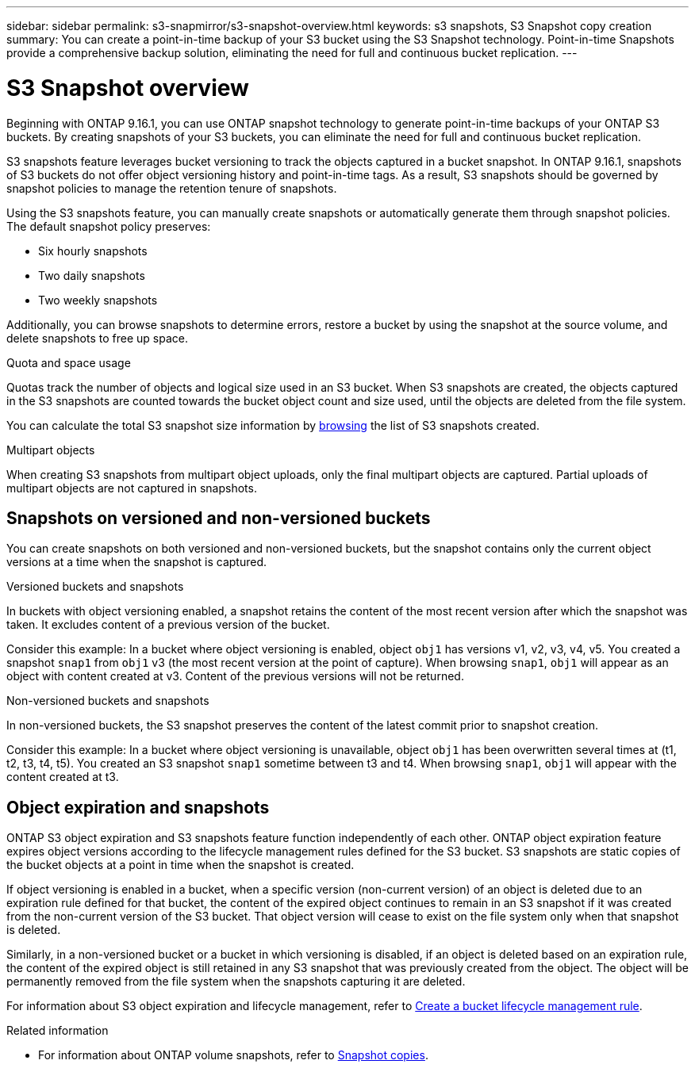 ---
sidebar: sidebar
permalink: s3-snapmirror/s3-snapshot-overview.html
keywords: s3 snapshots, S3 Snapshot copy creation
summary: You can create a point-in-time backup of your S3 bucket using the S3 Snapshot technology. Point-in-time Snapshots provide a comprehensive backup solution, eliminating the need for full and continuous bucket replication.
---

= S3 Snapshot overview
:toclevels: 1
:hardbreaks:
:nofooter:
:icons: font
:linkattrs:
:imagesdir: ../media/

[.lead]
Beginning with ONTAP 9.16.1, you can use ONTAP snapshot technology to generate point-in-time backups of your ONTAP S3 buckets. By creating snapshots of your S3 buckets, you can eliminate the need for full and continuous bucket replication. 

S3 snapshots feature leverages bucket versioning to track the objects captured in a bucket snapshot. In ONTAP 9.16.1, snapshots of S3 buckets do not offer object versioning history and point-in-time tags. As a result, S3 snapshots should be governed by snapshot policies to manage the retention tenure of snapshots. 

Using the S3 snapshots feature, you can manually create snapshots or automatically generate them through snapshot policies. The default snapshot policy preserves: 

* Six hourly snapshots
* Two daily snapshots
* Two weekly snapshots

Additionally, you can browse snapshots to determine errors, restore a bucket by using the snapshot at the source volume, and delete snapshots to free up space.

.Quota and space usage
Quotas track the number of objects and logical size used in an S3 bucket. When S3 snapshots are created, the objects captured in the S3 snapshots are counted towards the bucket object count and size used, until the objects are deleted from the file system.

You can calculate the total S3 snapshot size information by link:../s3-snapmirror/manage-s3-snapshot.html#browse-s3-snapshots[browsing] the list of S3 snapshots created.

.Multipart objects
When creating S3 snapshots from multipart object uploads, only the final multipart objects are captured. Partial uploads of multipart objects are not captured in snapshots.

== Snapshots on versioned and non-versioned buckets
You can create snapshots on both versioned and non-versioned buckets, but the snapshot contains only the current object versions at a time when the snapshot is captured. 

.Versioned buckets and snapshots
In buckets with object versioning enabled, a snapshot retains the content of the most recent version after which the snapshot was taken. It excludes content of a previous version of the bucket.

Consider this example: In a bucket where object versioning is enabled, object `obj1` has versions v1, v2, v3, v4, v5. You created a snapshot `snap1` from `obj1` v3 (the most recent version at the point of capture). When browsing `snap1`, `obj1` will appear as an object with content created at v3. Content of the previous versions will not be returned.

.Non-versioned buckets and snapshots
In non-versioned buckets, the S3 snapshot preserves the content of the latest commit prior to snapshot creation.

Consider this example: In a bucket where object versioning is unavailable, object `obj1` has been overwritten several times at (t1, t2, t3, t4, t5). You created an S3 snapshot `snap1` sometime between t3 and t4. When browsing `snap1`, `obj1` will appear with the content created at t3.

== Object expiration and snapshots

ONTAP S3 object expiration and S3 snapshots feature function independently of each other. ONTAP object expiration feature expires object versions according to the lifecycle management rules defined for the S3 bucket. S3 snapshots are static copies of the bucket objects at a point in time when the snapshot is created.

If object versioning is enabled in a bucket, when a specific version (non-current version) of an object is deleted due to an expiration rule defined for that bucket, the content of the expired object continues to remain in an S3 snapshot if it was created from the non-current version of the S3 bucket. That object version will cease to exist on the file system only when that snapshot is deleted.

Similarly, in a non-versioned bucket or a bucket in which versioning is disabled, if an object is deleted based on an expiration rule, the content of the expired object is still retained in any S3 snapshot that was previously created from the object. The object will be permanently removed from the file system when the snapshots capturing it are deleted.

For information about S3 object expiration and lifecycle management, refer to https://docs.netapp.com/us-en/ontap/s3-config/create-bucket-lifecycle-rule-task.html[Create a bucket lifecycle management rule].

.Related information

* For information about ONTAP volume snapshots, refer to https://docs.netapp.com/us-en/ontap/concepts/snapshot-copies-concept.html[Snapshot copies^]. 
